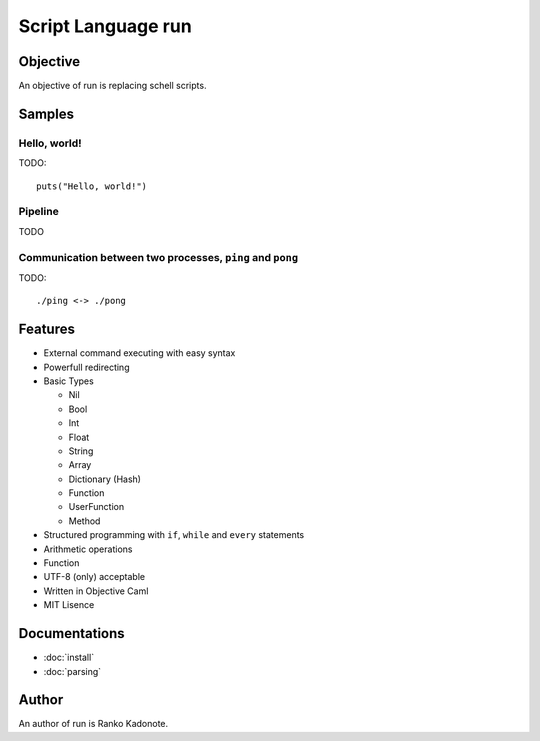 
Script Language run
*******************

Objective
=========

An objective of run is replacing schell scripts.

Samples
=======

Hello, world!
-------------

TODO::

  puts("Hello, world!")

Pipeline
--------

TODO

Communication between two processes, ``ping`` and ``pong``
----------------------------------------------------------

TODO::

  ./ping <-> ./pong

Features
========

* External command executing with easy syntax
* Powerfull redirecting
* Basic Types

  * Nil
  * Bool
  * Int
  * Float
  * String
  * Array
  * Dictionary (Hash)
  * Function
  * UserFunction
  * Method

* Structured programming with ``if``, ``while`` and ``every`` statements
* Arithmetic operations
* Function
* UTF-8 (only) acceptable
* Written in Objective Caml
* MIT Lisence

Documentations
==============

* :doc:`install`
* :doc:`parsing`

Author
======

An author of run is Ranko Kadonote.

.. vim: tabstop=2 shiftwidth=2 expandtab softtabstop=2 filetype=rst
